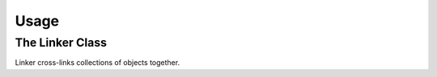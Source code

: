 =====
Usage
=====



The Linker Class
----------------

Linker cross-links collections of objects together.
